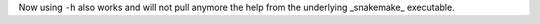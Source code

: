 Now using ``-h`` also works and will not pull anymore the help from the underlying _snakemake_ executable.
